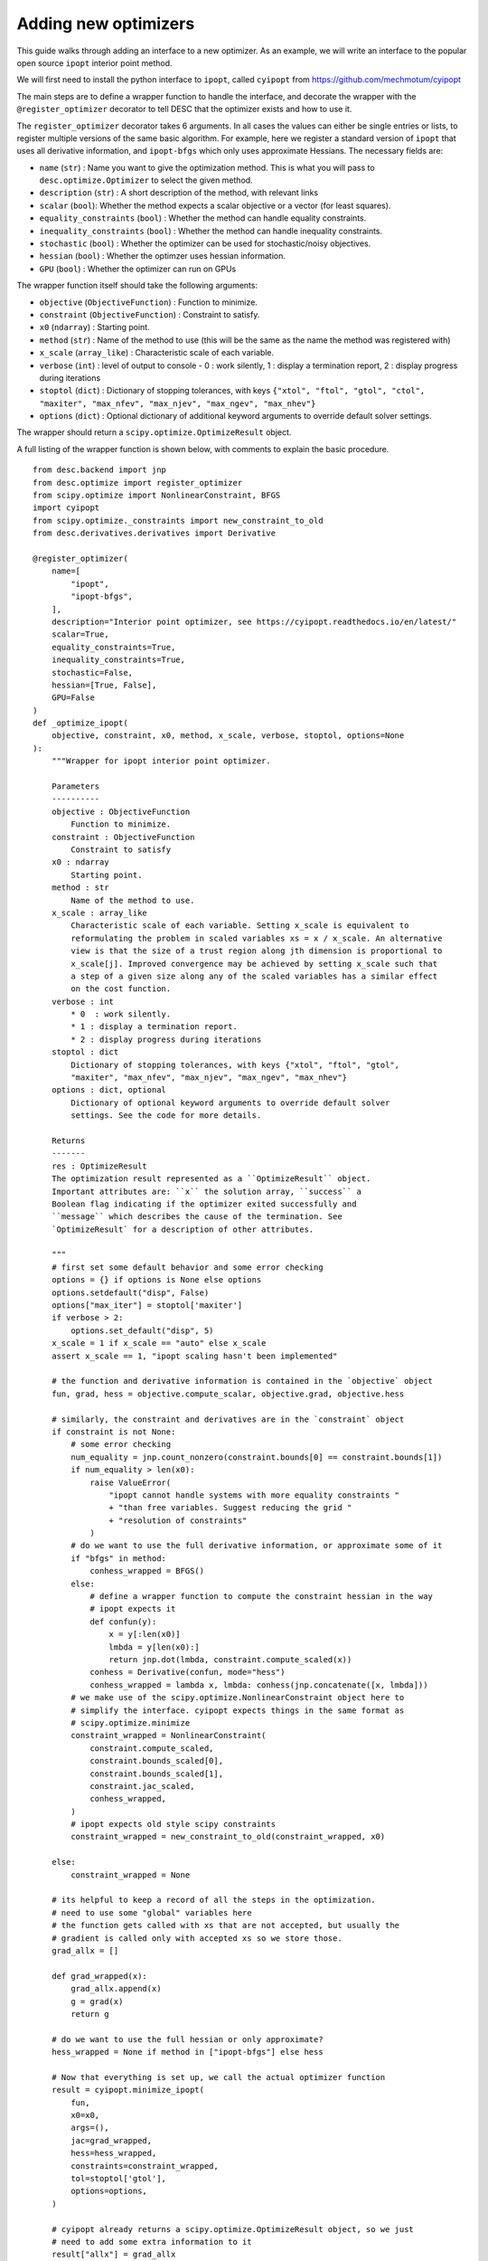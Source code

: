 .. _adding-optimizers:

======================
Adding new optimizers
======================

This guide walks through adding an interface to a new optimizer. As an example, we will
write an interface to the popular open source ``ipopt`` interior point method.

We will first need to install the python interface to ``ipopt``, called ``cyipopt`` from
https://github.com/mechmotum/cyipopt

The main steps are to define a wrapper function to handle the interface, and decorate
the wrapper with the ``@register_optimizer`` decorator to tell DESC that the optimizer
exists and how to use it.

The ``register_optimizer`` decorator takes 6 arguments. In all cases the values can either
be single entries or lists, to register multiple versions of the same basic algorithm.
For example, here we register a standard version of ``ipopt`` that uses all derivative
information, and ``ipopt-bfgs`` which only uses approximate Hessians. The necessary fields
are:


- ``name`` (``str``) : Name you want to give the optimization method. This is what you will
  pass to ``desc.optimize.Optimizer`` to select the given method.
- ``description`` (``str``) : A short description of the method, with relevant links
- ``scalar`` (``bool``): Whether the method expects a scalar objective or a vector (for least squares).
- ``equality_constraints`` (``bool``) : Whether the method can handle equality constraints.
- ``inequality_constraints`` (``bool``) : Whether the method can handle inequality constraints.
- ``stochastic`` (``bool``) : Whether the optimizer can be used for stochastic/noisy objectives.
- ``hessian`` (``bool``) : Whether the optimzer uses hessian information.
- ``GPU`` (``bool``) : Whether the optimizer can run on GPUs


The wrapper function itself should take the following arguments:


- ``objective`` (``ObjectiveFunction``) : Function to minimize.
- ``constraint`` (``ObjectiveFunction``) : Constraint to satisfy.
- ``x0`` (``ndarray``) : Starting point.
- ``method`` (``str``) : Name of the method to use (this will be the same as the name
  the method was registered with)
- ``x_scale`` (``array_like``) : Characteristic scale of each variable.
- ``verbose`` (``int``) : level of output to console - 0  : work silently,
  1 : display a termination report, 2 : display progress during iterations
- ``stoptol`` (``dict``) : Dictionary of stopping tolerances, with keys ``{"xtol", "ftol",
  "gtol", "ctol", "maxiter", "max_nfev", "max_njev", "max_ngev", "max_nhev"}``
- ``options`` (``dict``) : Optional dictionary of additional keyword arguments to override
  default solver settings.


The wrapper should return a ``scipy.optimize.OptimizeResult`` object.

A full listing of the wrapper function is shown below, with comments to explain the basic
procedure.

::

    from desc.backend import jnp
    from desc.optimize import register_optimizer
    from scipy.optimize import NonlinearConstraint, BFGS
    import cyipopt
    from scipy.optimize._constraints import new_constraint_to_old
    from desc.derivatives.derivatives import Derivative

    @register_optimizer(
        name=[
            "ipopt",
            "ipopt-bfgs",
        ],
        description="Interior point optimizer, see https://cyipopt.readthedocs.io/en/latest/"
        scalar=True,
        equality_constraints=True,
        inequality_constraints=True,
        stochastic=False,
        hessian=[True, False],
        GPU=False
    )
    def _optimize_ipopt(
        objective, constraint, x0, method, x_scale, verbose, stoptol, options=None
    ):
        """Wrapper for ipopt interior point optimizer.

        Parameters
        ----------
        objective : ObjectiveFunction
            Function to minimize.
        constraint : ObjectiveFunction
            Constraint to satisfy
        x0 : ndarray
            Starting point.
        method : str
            Name of the method to use.
        x_scale : array_like
            Characteristic scale of each variable. Setting x_scale is equivalent to
            reformulating the problem in scaled variables xs = x / x_scale. An alternative
            view is that the size of a trust region along jth dimension is proportional to
            x_scale[j]. Improved convergence may be achieved by setting x_scale such that
            a step of a given size along any of the scaled variables has a similar effect
            on the cost function.
        verbose : int
            * 0  : work silently.
            * 1 : display a termination report.
            * 2 : display progress during iterations
        stoptol : dict
            Dictionary of stopping tolerances, with keys {"xtol", "ftol", "gtol",
            "maxiter", "max_nfev", "max_njev", "max_ngev", "max_nhev"}
        options : dict, optional
            Dictionary of optional keyword arguments to override default solver
            settings. See the code for more details.

        Returns
        -------
        res : OptimizeResult
        The optimization result represented as a ``OptimizeResult`` object.
        Important attributes are: ``x`` the solution array, ``success`` a
        Boolean flag indicating if the optimizer exited successfully and
        ``message`` which describes the cause of the termination. See
        `OptimizeResult` for a description of other attributes.

        """
        # first set some default behavior and some error checking
        options = {} if options is None else options
        options.setdefault("disp", False)
        options["max_iter"] = stoptol['maxiter']
        if verbose > 2:
            options.set_default("disp", 5)
        x_scale = 1 if x_scale == "auto" else x_scale
        assert x_scale == 1, "ipopt scaling hasn't been implemented"

        # the function and derivative information is contained in the `objective` object
        fun, grad, hess = objective.compute_scalar, objective.grad, objective.hess

        # similarly, the constraint and derivatives are in the `constraint` object
        if constraint is not None:
            # some error checking
            num_equality = jnp.count_nonzero(constraint.bounds[0] == constraint.bounds[1])
            if num_equality > len(x0):
                raise ValueError(
                    "ipopt cannot handle systems with more equality constraints "
                    + "than free variables. Suggest reducing the grid "
                    + "resolution of constraints"
                )
            # do we want to use the full derivative information, or approximate some of it
            if "bfgs" in method:
                conhess_wrapped = BFGS()
            else:
                # define a wrapper function to compute the constraint hessian in the way
                # ipopt expects it
                def confun(y):
                    x = y[:len(x0)]
                    lmbda = y[len(x0):]
                    return jnp.dot(lmbda, constraint.compute_scaled(x))
                conhess = Derivative(confun, mode="hess")
                conhess_wrapped = lambda x, lmbda: conhess(jnp.concatenate([x, lmbda]))
            # we make use of the scipy.optimize.NonlinearConstraint object here to
            # simplify the interface. cyipopt expects things in the same format as
            # scipy.optimize.minimize
            constraint_wrapped = NonlinearConstraint(
                constraint.compute_scaled,
                constraint.bounds_scaled[0],
                constraint.bounds_scaled[1],
                constraint.jac_scaled,
                conhess_wrapped,
            )
            # ipopt expects old style scipy constraints
            constraint_wrapped = new_constraint_to_old(constraint_wrapped, x0)

        else:
            constraint_wrapped = None

        # its helpful to keep a record of all the steps in the optimization.
        # need to use some "global" variables here
        # the function gets called with xs that are not accepted, but usually the
        # gradient is called only with accepted xs so we store those.
        grad_allx = []

        def grad_wrapped(x):
            grad_allx.append(x)
            g = grad(x)
            return g

        # do we want to use the full hessian or only approximate?
        hess_wrapped = None if method in ["ipopt-bfgs"] else hess

        # Now that everything is set up, we call the actual optimizer function
        result = cyipopt.minimize_ipopt(
            fun,
            x0=x0,
            args=(),
            jac=grad_wrapped,
            hess=hess_wrapped,
            constraints=constraint_wrapped,
            tol=stoptol['gtol'],
            options=options,
        )

        # cyipopt already returns a scipy.optimize.OptimizeResult object, so we just
        # need to add some extra information to it
        result["allx"] = grad_allx
        result['allx'].append(result['x'])
        result['message'] = result['message'].decode()

        # finally, we print some info to the console if requested
        if verbose > 0:
            if result["success"]:
                print(result["message"])
            else:
                print("Warning: " + result["message"])
            print("         Current function value: {:.3e}".format(result["fun"]))
            print(
                "         Max constraint violation: {:.3e}".format(
                    0
                if constraint is None
                else jnp.max(jnp.abs(constraint.compute_scaled(result['x']))),
                )
            )
            print("         Total delta_x: {:.3e}".format(jnp.linalg.norm(x0 - result["x"])))
            print("         Iterations: {:d}".format(result["nit"]))
            print("         Function evaluations: {:d}".format(result["nfev"]))
            print("         Gradient evaluations: {:d}".format(result["njev"]))

        return result
